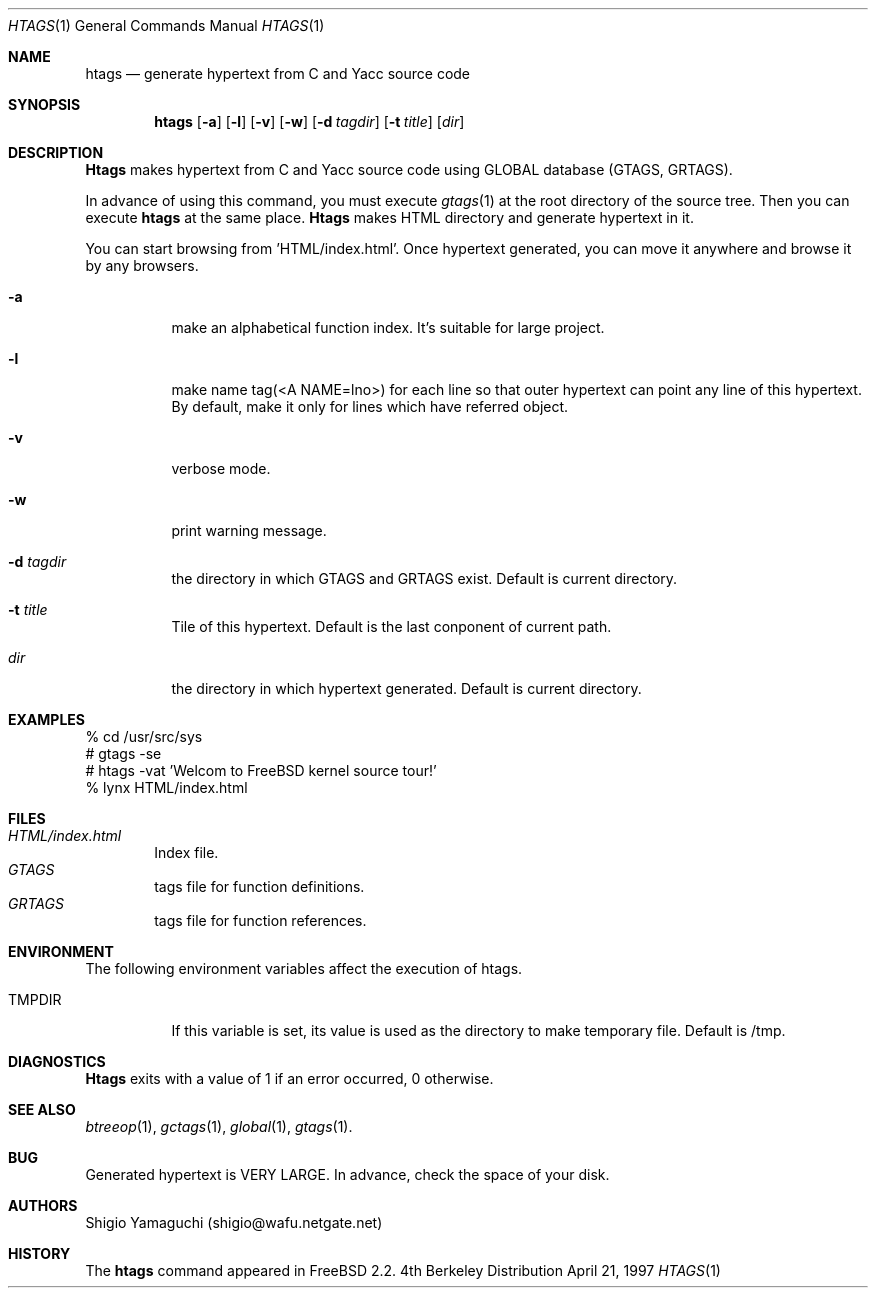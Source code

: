 .\"
.\" Copyright (c) 1996, 1997 Shigio Yamaguchi. All rights reserved.
.\"
.\" Redistribution and use in source and binary forms, with or without
.\" modification, are permitted provided that the following conditions
.\" are met:
.\" 1. Redistributions of source code must retain the above copyright
.\"    notice, this list of conditions and the following disclaimer.
.\" 2. Redistributions in binary form must reproduce the above copyright
.\"    notice, this list of conditions and the following disclaimer in the
.\"    documentation and/or other materials provided with the distribution.
.\" 3. All advertising materials mentioning features or use of this software
.\"    must display the following acknowledgement:
.\"	This product includes software developed by Shigio Yamaguchi.
.\" 4. Neither the name of the author nor the names of any co-contributors
.\"    may be used to endorse or promote products derived from this software
.\"    without specific prior written permission.
.\"
.\" THIS SOFTWARE IS PROVIDED BY THE AUTHOR AND CONTRIBUTORS ``AS IS'' AND
.\" ANY EXPRESS OR IMPLIED WARRANTIES, INCLUDING, BUT NOT LIMITED TO, THE
.\" IMPLIED WARRANTIES OF MERCHANTABILITY AND FITNESS FOR A PARTICULAR PURPOSE
.\" ARE DISCLAIMED.  IN NO EVENT SHALL THE AUTHOR OR CONTRIBUTORS BE LIABLE
.\" FOR ANY DIRECT, INDIRECT, INCIDENTAL, SPECIAL, EXEMPLARY, OR CONSEQUENTIAL
.\" DAMAGES (INCLUDING, BUT NOT LIMITED TO, PROCUREMENT OF SUBSTITUTE GOODS
.\" OR SERVICES; LOSS OF USE, DATA, OR PROFITS; OR BUSINESS INTERRUPTION)
.\" HOWEVER CAUSED AND ON ANY THEORY OF LIABILITY, WHETHER IN CONTRACT, STRICT
.\" LIABILITY, OR TORT (INCLUDING NEGLIGENCE OR OTHERWISE) ARISING IN ANY WAY
.\" OUT OF THE USE OF THIS SOFTWARE, EVEN IF ADVISED OF THE POSSIBILITY OF
.\" SUCH DAMAGE.
.\"
.Dd April 21, 1997
.Dt HTAGS 1
.Os BSD 4
.Sh NAME
.Nm htags
.Nd generate hypertext from C and Yacc source code
.Sh SYNOPSIS
.Nm htags
.Op Fl a
.Op Fl l
.Op Fl v
.Op Fl w
.Op Fl d Ar tagdir
.Op Fl t Ar title
.Op Ar dir
.Sh DESCRIPTION
.Nm Htags
makes hypertext from C and Yacc source code using GLOBAL database (GTAGS, GRTAGS).
.Pp
In advance of using this command, you must execute
.Xr gtags 1
at the root directory of the source tree.
Then you can execute
.Nm htags
at the same place.
.Nm Htags
makes HTML directory and generate hypertext in it.
.Pp
You can start browsing from 'HTML/index.html'.
Once hypertext generated, you can move it anywhere and browse it
by any browsers.
.Pp
.br
.Bl -tag -width Ds
.It Fl a
make an alphabetical function index. It's suitable for large project.
.It Fl l
make name tag(<A NAME=lno>) for each line so that outer hypertext
can point any line of this hypertext.
By default, make it only for lines which have referred object.
.It Fl v
verbose mode.
.It Fl w
print warning message.
.It Fl d Ar tagdir
the directory in which GTAGS and GRTAGS exist. Default is current directory.
.It Fl t Ar title
Tile of this hypertext. Default is the last conponent of current path.
.It Ar dir
the directory in which hypertext generated. Default is current directory.
.Sh EXAMPLES
  % cd /usr/src/sys
  # gtags -se
  # htags -vat 'Welcom to FreeBSD kernel source tour!'
  % lynx HTML/index.html
.Sh FILES
.Bl -tag -width tags -compact
.It Pa HTML/index.html
Index file.
.It Pa GTAGS
tags file for function definitions.
.It Pa GRTAGS
tags file for function references.
.El
.Sh ENVIRONMENT
The following environment variables affect the execution of htags.
.Pp
.Bl -tag -width indent
.It Ev TMPDIR
If this variable is set, its value is used as the directory to make temporary file.
Default is /tmp.
.Sh DIAGNOSTICS
.Nm Htags
exits with a value of 1 if an error occurred, 0 otherwise.
.Sh SEE ALSO
.Xr btreeop 1 ,
.Xr gctags 1 ,
.Xr global 1 ,
.Xr gtags 1 .
.Sh BUG
Generated hypertext is VERY LARGE. In advance, check the space of your disk.
.Sh AUTHORS
Shigio Yamaguchi (shigio@wafu.netgate.net)
.Sh HISTORY
The
.Nm
command appeared in FreeBSD 2.2.
